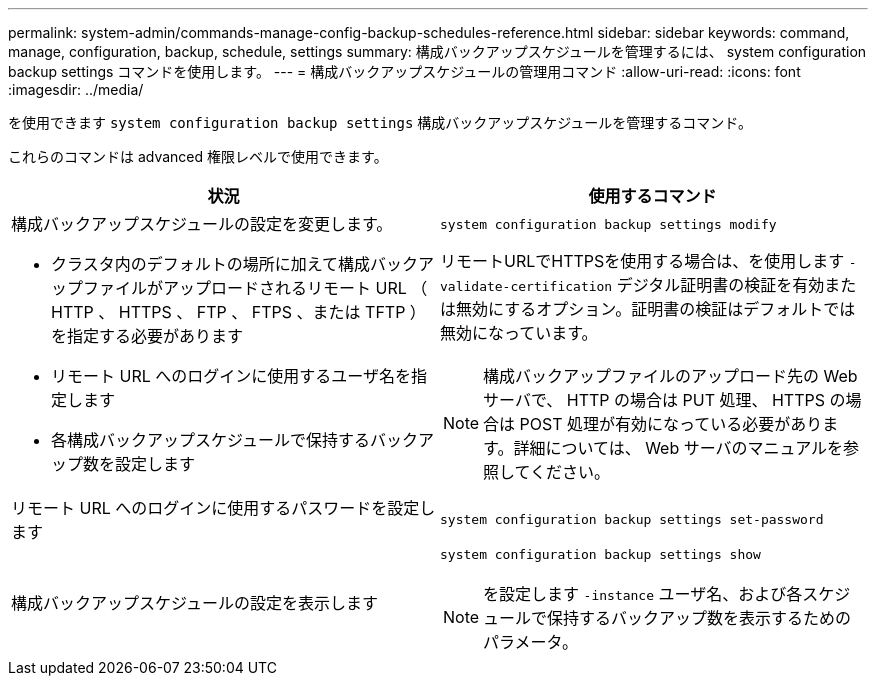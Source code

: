 ---
permalink: system-admin/commands-manage-config-backup-schedules-reference.html 
sidebar: sidebar 
keywords: command, manage, configuration, backup, schedule, settings 
summary: 構成バックアップスケジュールを管理するには、 system configuration backup settings コマンドを使用します。 
---
= 構成バックアップスケジュールの管理用コマンド
:allow-uri-read: 
:icons: font
:imagesdir: ../media/


[role="lead"]
を使用できます `system configuration backup settings` 構成バックアップスケジュールを管理するコマンド。

これらのコマンドは advanced 権限レベルで使用できます。

|===
| 状況 | 使用するコマンド 


 a| 
構成バックアップスケジュールの設定を変更します。

* クラスタ内のデフォルトの場所に加えて構成バックアップファイルがアップロードされるリモート URL （ HTTP 、 HTTPS 、 FTP 、 FTPS 、または TFTP ）を指定する必要があります
* リモート URL へのログインに使用するユーザ名を指定します
* 各構成バックアップスケジュールで保持するバックアップ数を設定します

 a| 
`system configuration backup settings modify`

リモートURLでHTTPSを使用する場合は、を使用します `-validate-certification` デジタル証明書の検証を有効または無効にするオプション。証明書の検証はデフォルトでは無効になっています。

[NOTE]
====
構成バックアップファイルのアップロード先の Web サーバで、 HTTP の場合は PUT 処理、 HTTPS の場合は POST 処理が有効になっている必要があります。詳細については、 Web サーバのマニュアルを参照してください。

====


 a| 
リモート URL へのログインに使用するパスワードを設定します
 a| 
`system configuration backup settings set-password`



 a| 
構成バックアップスケジュールの設定を表示します
 a| 
`system configuration backup settings show`

[NOTE]
====
を設定します `-instance` ユーザ名、および各スケジュールで保持するバックアップ数を表示するためのパラメータ。

====
|===